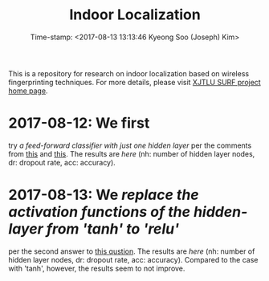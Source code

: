 #+TITLE: Indoor Localization
#+DATE: Time-stamp: <2017-08-13 13:13:46 Kyeong Soo (Joseph) Kim>

This is a repository for research on indoor localization based on wireless
fingerprinting techniques. For more details, please visit [[http://kyeongsoo.github.io/research/projects/indoor_localization/index.html][XJTLU SURF project
home page]].

* 2017-08-12: We first
  try [[python/indoor_localization-1.ipynb][a feed-forward classifier with just one hidden layer]] per the comments from
  [[https://stats.stackexchange.com/questions/181/how-to-choose-the-number-of-hidden-layers-and-nodes-in-a-feedforward-neural-netw][this]] and [[https://stats.stackexchange.com/questions/181/how-to-choose-the-number-of-hidden-layers-and-nodes-in-a-feedforward-neural-netw][this]]. The results are [[results/indoor_localization-1_20170812.org][here]] (nh: number of hidden layer nodes, dr:
  dropout rate, acc: accuracy).

* 2017-08-13: We [[python/indoor_localization-2.ipynb][replace the activation functions of the hidden-layer from 'tanh' to 'relu']]
  per the second answer to [[https://stats.stackexchange.com/questions/218542/which-activation-function-for-output-layer][this qustion]]. The results are [[results/indoor_localization-2_20170813.org][here]] (nh: number of
  hidden layer nodes, dr: dropout rate, acc: accuracy). Compared to the case
  with 'tanh', however, the results seem to not improve.
